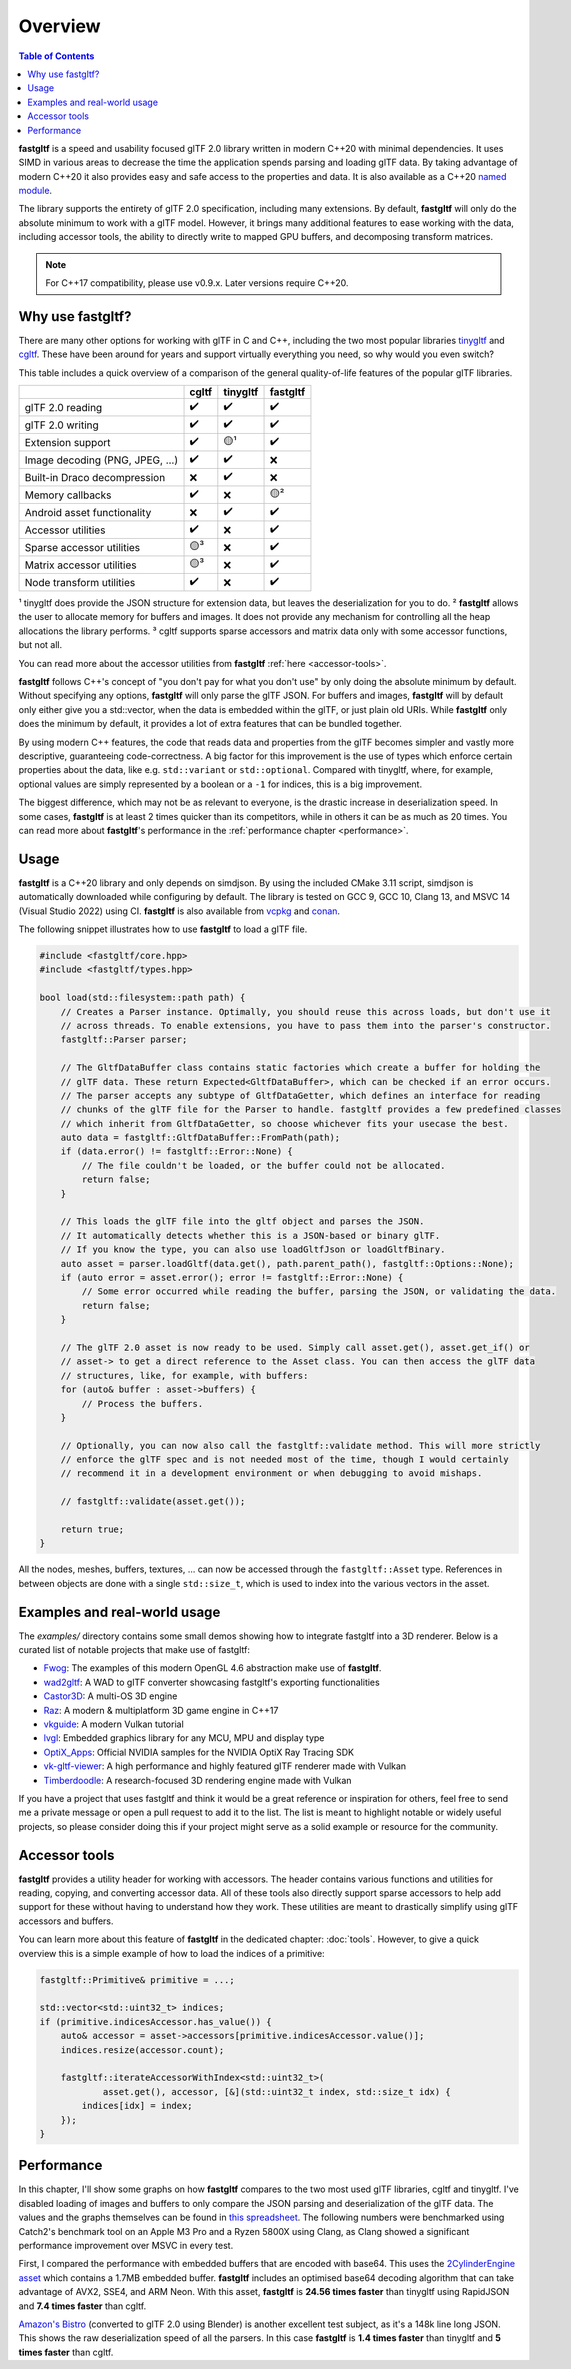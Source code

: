 ********
Overview
********

.. contents:: Table of Contents

**fastgltf** is a speed and usability focused glTF 2.0 library written in modern C++20 with minimal dependencies.
It uses SIMD in various areas to decrease the time the application spends parsing and loading glTF data.
By taking advantage of modern C++20 it also provides easy and safe access to the properties and data.
It is also available as a C++20 `named module <https://en.cppreference.com/w/cpp/language/modules>`_.

The library supports the entirety of glTF 2.0 specification, including many extensions.
By default, **fastgltf** will only do the absolute minimum to work with a glTF model.
However, it brings many additional features to ease working with the data,
including accessor tools, the ability to directly write to mapped GPU buffers, and decomposing transform matrices.

.. note::
   For C++17 compatibility, please use v0.9.x. Later versions require C++20.

.. _why:

Why use fastgltf?
=================

There are many other options for working with glTF in C and C++, including the two most popular libraries tinygltf_ and cgltf_.
These have been around for years and support virtually everything you need, so why would you even switch?

.. _tinygltf: https://github.com/syoyo/tinygltf
.. _cgltf: https://github.com/jkuhlmann/cgltf

This table includes a quick overview of a comparison of the general quality-of-life features of the popular
glTF libraries.

.. list-table::
   :header-rows: 1

   * -
     - cgltf
     - tinygltf
     - fastgltf
   * - glTF 2.0 reading
     - ✔️
     - ✔️
     - ✔️
   * - glTF 2.0 writing
     - ✔️
     - ✔️
     - ✔️
   * - Extension support
     - ✔️
     - 🟡¹
     - ✔️
   * - Image decoding (PNG, JPEG, ...)
     - ✔️
     - ✔️
     - ❌
   * - Built-in Draco decompression
     - ❌
     - ✔️
     - ❌
   * - Memory callbacks
     - ✔️
     - ❌
     - 🟡²
   * - Android asset functionality
     - ❌
     - ✔️
     - ✔️
   * - Accessor utilities
     - ✔️
     - ❌
     - ✔️
   * - Sparse accessor utilities
     - 🟡³
     - ❌
     - ✔️
   * - Matrix accessor utilities
     - 🟡³
     - ❌
     - ✔️
   * - Node transform utilities
     - ✔️
     - ❌
     - ✔️

¹ tinygltf does provide the JSON structure for extension data, but leaves the deserialization for you to do.
² **fastgltf** allows the user to allocate memory for buffers and images.
It does not provide any mechanism for controlling all the heap allocations the library performs.
³ cgltf supports sparse accessors and matrix data only with some accessor functions, but not all.

You can read more about the accessor utilities from **fastgltf** :ref:`here <accessor-tools>`.

**fastgltf** follows C++'s concept of "you don't pay for what you don't use" by only doing the absolute minimum by default.
Without specifying any options, **fastgltf** will only parse the glTF JSON.
For buffers and images, **fastgltf** will by default only either give you a std::vector, when the data is embedded within the glTF, or just plain old URIs.
While **fastgltf** only does the minimum by default, it provides a lot of extra features that can be bundled together.

By using modern C++ features, the code that reads data and properties from the glTF becomes simpler and vastly more descriptive, guaranteeing code-correctness.
A big factor for this improvement is the use of types which enforce certain properties about the data, like e.g. ``std::variant`` or ``std::optional``.
Compared with tinygltf, where, for example, optional values are simply represented by a boolean or a ``-1`` for indices, this is a big improvement.

The biggest difference, which may not be as relevant to everyone, is the drastic increase in deserialization speed.
In some cases, **fastgltf** is at least 2 times quicker than its competitors, while in others it can be as much as 20 times.
You can read more about **fastgltf**'s performance in the :ref:`performance chapter <performance>`.


.. _usage:

Usage
=====

.. _vcpkg: https://github.com/microsoft/vcpkg
.. _conan: https://conan.io/

**fastgltf** is a C++20 library and only depends on simdjson.
By using the included CMake 3.11 script, simdjson is automatically downloaded while configuring by default.
The library is tested on GCC 9, GCC 10, Clang 13, and MSVC 14 (Visual Studio 2022) using CI.
**fastgltf** is also available from vcpkg_ and conan_.

The following snippet illustrates how to use **fastgltf** to load a glTF file.

.. code:: c++

   #include <fastgltf/core.hpp>
   #include <fastgltf/types.hpp>

   bool load(std::filesystem::path path) {
       // Creates a Parser instance. Optimally, you should reuse this across loads, but don't use it
       // across threads. To enable extensions, you have to pass them into the parser's constructor.
       fastgltf::Parser parser;

       // The GltfDataBuffer class contains static factories which create a buffer for holding the
       // glTF data. These return Expected<GltfDataBuffer>, which can be checked if an error occurs.
       // The parser accepts any subtype of GltfDataGetter, which defines an interface for reading
       // chunks of the glTF file for the Parser to handle. fastgltf provides a few predefined classes
       // which inherit from GltfDataGetter, so choose whichever fits your usecase the best.
       auto data = fastgltf::GltfDataBuffer::FromPath(path);
       if (data.error() != fastgltf::Error::None) {
           // The file couldn't be loaded, or the buffer could not be allocated.
           return false;
       }

       // This loads the glTF file into the gltf object and parses the JSON.
       // It automatically detects whether this is a JSON-based or binary glTF.
       // If you know the type, you can also use loadGltfJson or loadGltfBinary.
       auto asset = parser.loadGltf(data.get(), path.parent_path(), fastgltf::Options::None);
       if (auto error = asset.error(); error != fastgltf::Error::None) {
           // Some error occurred while reading the buffer, parsing the JSON, or validating the data.
           return false;
       }

       // The glTF 2.0 asset is now ready to be used. Simply call asset.get(), asset.get_if() or
       // asset-> to get a direct reference to the Asset class. You can then access the glTF data
       // structures, like, for example, with buffers:
       for (auto& buffer : asset->buffers) {
           // Process the buffers.
       }

       // Optionally, you can now also call the fastgltf::validate method. This will more strictly
       // enforce the glTF spec and is not needed most of the time, though I would certainly
       // recommend it in a development environment or when debugging to avoid mishaps.

       // fastgltf::validate(asset.get());

       return true;
   }


All the nodes, meshes, buffers, textures, ... can now be accessed through the ``fastgltf::Asset`` type.
References in between objects are done with a single ``std::size_t``, which is used to index into the
various vectors in the asset.

.. _examples:

Examples and real-world usage
=============================

The `examples/` directory contains some small demos showing how to integrate fastgltf into a 3D renderer.
Below is a curated list of notable projects that make use of fastgltf:

- `Fwog <https://github.com/JuanDiegoMontoya/Fwog>`_: The examples of this modern OpenGL 4.6 abstraction make use of **fastgltf**.
- `wad2gltf <https://github.com/DethRaid/wad2gltf>`_: A WAD to glTF converter showcasing fastgltf's exporting functionalities
- `Castor3D <https://github.com/DragonJoker/Castor3D>`_: A multi-OS 3D engine
- `Raz <https://github.com/Razakhel/RaZ>`_: A modern & multiplatform 3D game engine in C++17
- `vkguide <https://vkguide.dev>`_: A modern Vulkan tutorial
- `lvgl <https://github.com/lvgl/lvgl>`_: Embedded graphics library for any MCU, MPU and display type
- `OptiX_Apps <https://github.com/NVIDIA/OptiX_Apps>`_: Official NVIDIA samples for the NVIDIA OptiX Ray Tracing SDK
- `vk-gltf-viewer <https://github.com/stripe2933/vk-gltf-viewer>`_: A high performance and highly featured glTF renderer made with Vulkan
- `Timberdoodle <https://github.com/Sunset-Flock/Timberdoodle>`_: A research-focused 3D rendering engine made with Vulkan


If you have a project that uses fastgltf and think it would be a great reference or inspiration for others, feel free to send me a private message or open a pull request to add it to the list.
The list is meant to highlight notable or widely useful projects, so please consider doing this if your project might serve as a solid example or resource for the community.

.. _accessor-tools:

Accessor tools
==============

**fastgltf** provides a utility header for working with accessors.
The header contains various functions and utilities for reading, copying, and converting accessor data.
All of these tools also directly support sparse accessors to help add support for these without having to understand how they work.
These utilities are meant to drastically simplify using glTF accessors and buffers.

You can learn more about this feature of **fastgltf** in the dedicated chapter: :doc:`tools`.
However, to give a quick overview this is a simple example of how to load the indices of a primitive:

.. code:: c++

   fastgltf::Primitive& primitive = ...;

   std::vector<std::uint32_t> indices;
   if (primitive.indicesAccessor.has_value()) {
       auto& accessor = asset->accessors[primitive.indicesAccessor.value()];
       indices.resize(accessor.count);

       fastgltf::iterateAccessorWithIndex<std::uint32_t>(
               asset.get(), accessor, [&](std::uint32_t index, std::size_t idx) {
           indices[idx] = index;
       });
   }

.. _performance:

Performance
===========

In this chapter, I'll show some graphs on how **fastgltf** compares to the two most used glTF libraries, cgltf and tinygltf.
I've disabled loading of images and buffers to only compare the JSON parsing and deserialization of the glTF data.
The values and the graphs themselves can be found in `this spreadsheet <https://docs.google.com/spreadsheets/d/1ocdHGoty-rF0N46ZlAlswzcPHVRsqG_tncy8paD3iMY/edit?usp=sharing>`_.
The following numbers were benchmarked using Catch2's benchmark tool on an Apple M3 Pro and a Ryzen 5800X using Clang,
as Clang showed a significant performance improvement over MSVC in every test.

First, I compared the performance with embedded buffers that are encoded with base64.
This uses the `2CylinderEngine asset <https://github.com/KhronosGroup/glTF-Sample-Models/tree/master/2.0/2CylinderEngine>`_ which contains a 1.7MB embedded buffer.
**fastgltf** includes an optimised base64 decoding algorithm that can take advantage of AVX2, SSE4, and ARM Neon.
With this asset, **fastgltf** is **24.56 times faster** than tinygltf using RapidJSON and **7.4 times faster** than cgltf.

.. raw:: html

   <iframe width="806" height="503" seamless frameborder="0" scrolling="no" src="https://docs.google.com/spreadsheets/d/e/2PACX-1vRMHyL5fZBZUIG2ltla4fSqSUA2knyogxSix2LoDWlsT-s0Yz5-DWP0S89YwjCf2IY8vo0bHcP20mhx/pubchart?oid=1935631180&amp;format=interactive"></iframe>

`Amazon's Bistro <https://developer.nvidia.com/orca/amazon-lumberyard-bistro>`_ (converted to glTF 2.0 using Blender) is another excellent test subject, as it's a 148k line long JSON.
This shows the raw deserialization speed of all the parsers.
In this case **fastgltf** is **1.4 times faster** than tinygltf and **5 times faster** than cgltf.

.. raw:: html

   <iframe width="806" height="503" seamless frameborder="0" scrolling="no" src="https://docs.google.com/spreadsheets/d/e/2PACX-1vRMHyL5fZBZUIG2ltla4fSqSUA2knyogxSix2LoDWlsT-s0Yz5-DWP0S89YwjCf2IY8vo0bHcP20mhx/pubchart?oid=1001009345&amp;format=interactive"></iframe>
